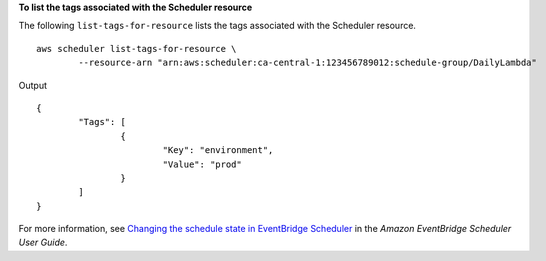 **To list the tags associated with the Scheduler resource**

The following ``list-tags-for-resource`` lists the tags associated with the Scheduler resource. ::

	aws scheduler list-tags-for-resource \
		--resource-arn "arn:aws:scheduler:ca-central-1:123456789012:schedule-group/DailyLambda"

Output ::

	{
		"Tags": [
			{
				"Key": "environment",
				"Value": "prod"
			}
		]
	}

For more information, see `Changing the schedule state in EventBridge Scheduler <https://docs.aws.amazon.com/scheduler/laDailyLambda/UserGuide/managing-schedule-state.html>`__ in the *Amazon EventBridge Scheduler User Guide*.